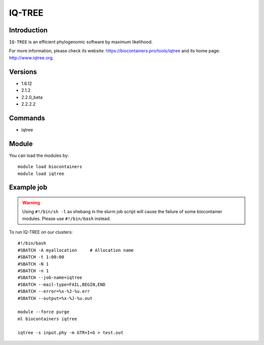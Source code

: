 .. _backbone-label:

IQ-TREE
==============================

Introduction
~~~~~~~~
``IQ-TREE`` is an efficient phylogenomic software by maximum likelihood. 

| For more information, please check its website: https://biocontainers.pro/tools/iqtree and its home page: http://www.iqtree.org.

Versions
~~~~~~~~
- 1.6.12
- 2.1.2
- 2.2.0_beta
- 2.2.2.2

Commands
~~~~~~~
- iqtree

Module
~~~~~~~~
You can load the modules by::
    
    module load biocontainers
    module load iqtree

Example job
~~~~~
.. warning::
    Using ``#!/bin/sh -l`` as shebang in the slurm job script will cause the failure of some biocontainer modules. Please use ``#!/bin/bash`` instead.

To run IQ-TREE on our clusters::

    #!/bin/bash
    #SBATCH -A myallocation     # Allocation name 
    #SBATCH -t 1:00:00
    #SBATCH -N 1
    #SBATCH -n 1
    #SBATCH --job-name=iqtree
    #SBATCH --mail-type=FAIL,BEGIN,END
    #SBATCH --error=%x-%J-%u.err
    #SBATCH --output=%x-%J-%u.out

    module --force purge
    ml biocontainers iqtree

    iqtree -s input.phy -m GTR+I+G > test.out
